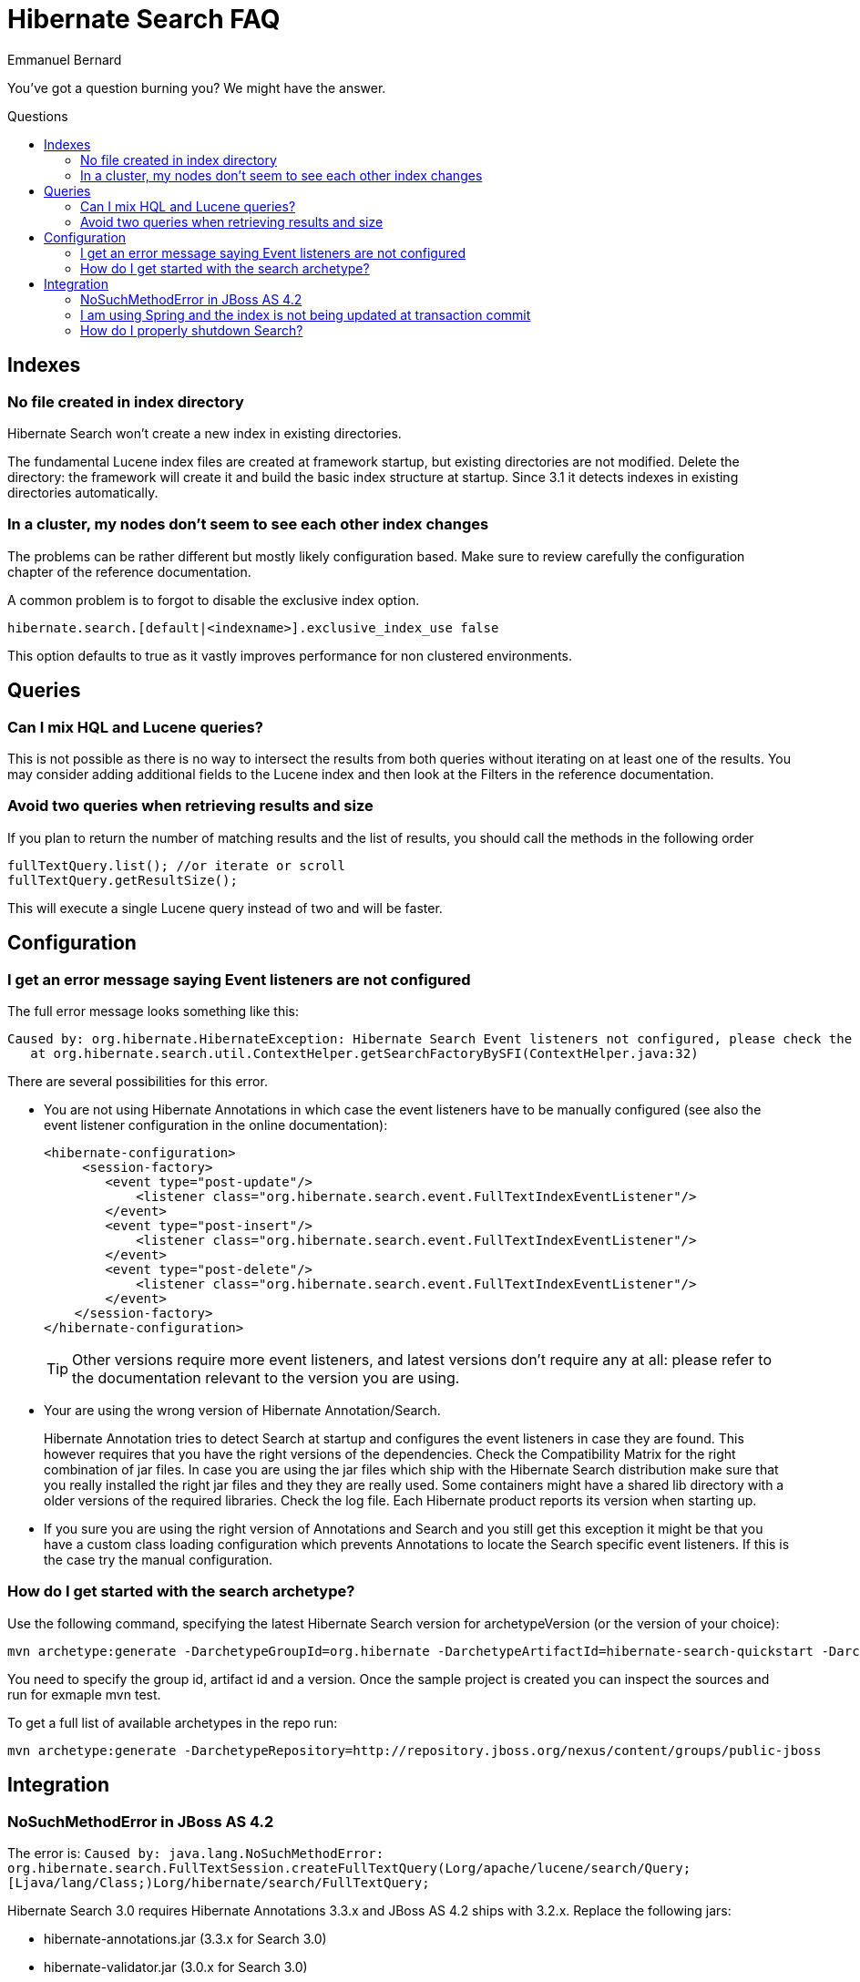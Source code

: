 = Hibernate Search FAQ
Emmanuel Bernard
:awestruct-layout: project-frame
:awestruct-project: search
:toc:
:toc-placement: preamble
:toc-title: Questions

You've got a question burning you? We might have the answer.

== Indexes

=== No file created in index directory

Hibernate Search won't create a new index in existing directories.

The fundamental Lucene index files are created at framework startup, but existing directories are not modified.
Delete the directory: the framework will create it and build the basic index structure at startup.
Since 3.1 it detects indexes in existing directories automatically.

=== In a cluster, my nodes don't seem to see each other index changes

The problems can be rather different but mostly likely configuration based.
Make sure to review carefully the configuration chapter of the reference documentation.

A common problem is to forgot to disable the exclusive index option.

[source]
----
hibernate.search.[default|<indexname>].exclusive_index_use false
----

This option defaults to true as it vastly improves performance for non clustered environments.

== Queries

=== Can I mix HQL and Lucene queries?

This is not possible as there is no way to intersect the results from both queries without iterating on at least one of the results.
You may consider adding additional fields to the Lucene index and then look at the Filters in the reference documentation.

=== Avoid two queries when retrieving results and size

If you plan to return the number of matching results and the list of results, you should call the methods in the following order

[source,java]
----
fullTextQuery.list(); //or iterate or scroll
fullTextQuery.getResultSize();
----

This will execute a single Lucene query instead of two and will be faster.

== Configuration

=== I get an error message saying Event listeners are not configured

The full error message looks something like this:

----
Caused by: org.hibernate.HibernateException: Hibernate Search Event listeners not configured, please check the reference documentation and the application's hibernate.cfg.xml
   at org.hibernate.search.util.ContextHelper.getSearchFactoryBySFI(ContextHelper.java:32) 
----
 
There are several possibilities for this error.

* You are not using Hibernate Annotations in which case the event listeners have to be manually configured (see also the event listener configuration in the online documentation):
+
[source,xml]
----
<hibernate-configuration>
     <session-factory>
        <event type="post-update"/>
            <listener class="org.hibernate.search.event.FullTextIndexEventListener"/>
        </event>
        <event type="post-insert"/>
            <listener class="org.hibernate.search.event.FullTextIndexEventListener"/>
        </event>
        <event type="post-delete"/>
            <listener class="org.hibernate.search.event.FullTextIndexEventListener"/>
        </event>
    </session-factory>
</hibernate-configuration>
----
+
TIP: Other versions require more event listeners, and latest versions don't require any at all: please refer to the documentation relevant to the version you are using.

* Your are using the wrong version of Hibernate Annotation/Search.
+
Hibernate Annotation tries to detect Search at startup and configures the event listeners in case they are found.
This however requires that you have the right versions of the dependencies.
Check the Compatibility Matrix for the right combination of jar files.
In case you are using the jar files which ship with the Hibernate Search distribution make sure that you really installed the right jar files and they they are really used.
Some containers might have a shared lib directory with a older versions of the required libraries. Check the log file.
Each Hibernate product reports its version when starting up.
* If you sure you are using the right version of Annotations and Search and you still get this exception it might be that you have a custom class loading configuration which prevents Annotations to locate the Search specific event listeners.
If this is the case try the manual configuration.

=== How do I get started with the search archetype?

Use the following command, specifying the latest Hibernate Search version for archetypeVersion (or the version of your choice):

[source]
----
mvn archetype:generate -DarchetypeGroupId=org.hibernate -DarchetypeArtifactId=hibernate-search-quickstart -DarchetypeVersion=4.0.0.Final -DarchetypeRepository=http://repository.jboss.org/nexus/content/groups/public-jboss/
----

You need to specify the group id, artifact id and a version.
Once the sample project is created you can inspect the sources and run for exmaple mvn test.

To get a full list of available archetypes in the repo run:

[source]
----
mvn archetype:generate -DarchetypeRepository=http://repository.jboss.org/nexus/content/groups/public-jboss
----

== Integration

=== +NoSuchMethodError+ in JBoss AS 4.2

The error is: `Caused by: java.lang.NoSuchMethodError: org.hibernate.search.FullTextSession.createFullTextQuery(Lorg/apache/lucene/search/Query;[Ljava/lang/Class;)Lorg/hibernate/search/FullTextQuery;`

Hibernate Search 3.0 requires Hibernate Annotations 3.3.x and JBoss AS 4.2 ships with 3.2.x. Replace the following jars:

* hibernate-annotations.jar (3.3.x for Search 3.0)
* hibernate-validator.jar (3.0.x for Search 3.0)
* hibernate-entitymanager.jar (3.3.x for Search 3.0)
* hibernate-commons-annotations.jar (3.0.x for Search 3.0)

in `[JBOSS_HOME]/server/[myconfig]/lib`.
Then place Hibernate Search and Lucene JARs in your EAR or WAR.

=== I am using Spring and the index is not being updated at transaction commit

See also http://www.hibernate.org/441.html[spring integration] and especially check you're using the correct transaction manager:

[source,xml]
----
<bean id="transactionManager" class="org.springframework.orm.jpa.JpaTransactionManager">
----

=== How do I properly shutdown Search?

Search is using background threads to manage the indexes; they are gracefully closed when you close Hibernate's +SessionFactory+.
Closing the +SessionFactory+ is always recommended; when using Search it's mandatory, otherwise your application might never terminate.

[source,java]
----
sessionFactory.close();
----

When using `exclusive_index_use=true` it's also needed to properly clear the index locks; note that this options is enabled by default since Hibernate Search 4.0.

